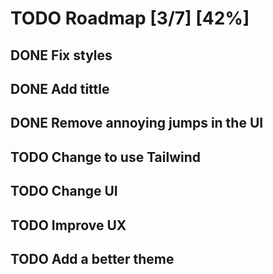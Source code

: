 * TODO Roadmap [3/7] [42%]
** DONE Fix styles
CLOSED: [2025-03-05 Wed 10:34] DEADLINE: <2025-03-05 Wed 10:30>
** DONE Add tittle
CLOSED: [2025-03-05 Wed 10:34]
** DONE Remove annoying jumps in the UI
CLOSED: [2025-03-05 Wed 10:35]
** TODO Change to use Tailwind
** TODO Change UI
** TODO Improve UX
** TODO Add a better theme
